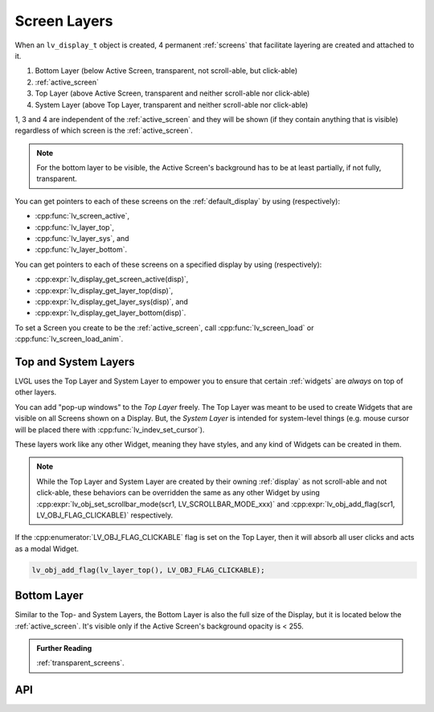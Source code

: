 .. _display_screen_layers:

=============
Screen Layers
=============

When an ``lv_display_t`` object is created, 4 permanent :ref:`screens` that
facilitate layering are created and attached to it.

1.  Bottom Layer       (below Active Screen, transparent, not scroll-able, but click-able)
2.  :ref:`active_screen`
3.  Top Layer          (above Active Screen, transparent and neither scroll-able nor click-able)
4.  System Layer       (above Top Layer, transparent and neither scroll-able nor click-able)

1, 3 and 4 are independent of the :ref:`active_screen` and they will be shown (if
they contain anything that is visible) regardless of which screen is the
:ref:`active_screen`.

.. note::

    For the bottom layer to be visible, the Active Screen's background has to be
    at least partially, if not fully, transparent.

You can get pointers to each of these screens on the :ref:`default_display` by using
(respectively):

- :cpp:func:`lv_screen_active`,
- :cpp:func:`lv_layer_top`,
- :cpp:func:`lv_layer_sys`, and
- :cpp:func:`lv_layer_bottom`.

You can get pointers to each of these screens on a specified display by using
(respectively):

- :cpp:expr:`lv_display_get_screen_active(disp)`,
- :cpp:expr:`lv_display_get_layer_top(disp)`,
- :cpp:expr:`lv_display_get_layer_sys(disp)`, and
- :cpp:expr:`lv_display_get_layer_bottom(disp)`.

To set a Screen you create to be the :ref:`active_screen`, call
:cpp:func:`lv_screen_load` or :cpp:func:`lv_screen_load_anim`.



.. _layers_top_and_sys:

Top and System Layers
*********************

LVGL uses the Top Layer and System Layer to empower you to ensure that certain
:ref:`widgets` are *always* on top of other layers.

You can add "pop-up windows" to the *Top Layer* freely.  The Top Layer was meant to
be used to create Widgets that are visible on all Screens shown on a Display.  But,
the *System Layer* is intended for system-level things (e.g. mouse cursor will be
placed there with :cpp:func:`lv_indev_set_cursor`).

These layers work like any other Widget, meaning they have styles, and any kind of
Widgets can be created in them.

.. note::
    While the Top Layer and System Layer are created by their owning :ref:`display`
    as not scroll-able and not click-able, these behaviors can be overridden the same
    as any other Widget by using :cpp:expr:`lv_obj_set_scrollbar_mode(scr1, LV_SCROLLBAR_MODE_xxx)`
    and :cpp:expr:`lv_obj_add_flag(scr1, LV_OBJ_FLAG_CLICKABLE)` respectively.

If the :cpp:enumerator:`LV_OBJ_FLAG_CLICKABLE` flag is set on the Top Layer, then it will
absorb all user clicks and acts as a modal Widget.

.. code-block:: c

   lv_obj_add_flag(lv_layer_top(), LV_OBJ_FLAG_CLICKABLE);



.. _layers_bottom:

Bottom Layer
************

Similar to the Top- and System Layers, the Bottom Layer is also the full size of the
Display, but it is located below the :ref:`active_screen`.  It's visible only if the
Active Screen's background opacity is < 255.


.. admonition::  Further Reading

    :ref:`transparent_screens`.



API
***

.. API equals:
    lv_screen_active,
    lv_layer_top,
    lv_layer_sys,
    lv_layer_bottom,
    lv_display_get_screen_active,
    lv_display_get_layer_top,
    lv_display_get_layer_sys,
    lv_display_get_layer_bottom

